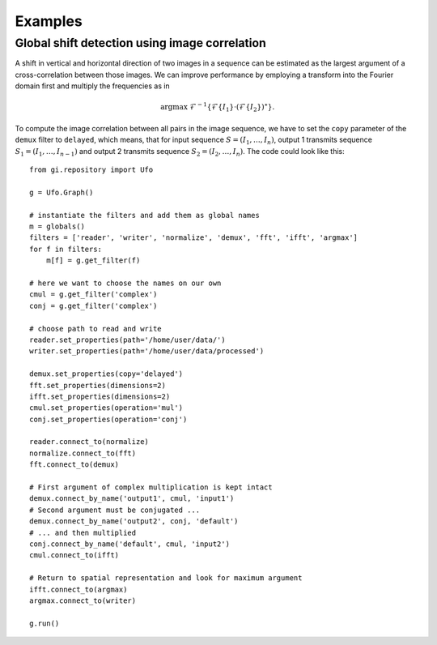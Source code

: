 .. _using-examples:

========
Examples
========

Global shift detection using image correlation
==============================================

A shift in vertical and horizontal direction of two images in a sequence can be
estimated as the largest argument of a cross-correlation between those images. We
can improve performance by employing a transform into the Fourier domain first
and multiply the frequencies as in 

.. math::

    \textrm{argmax}\ \mathcal{F}^{-1}\{\mathcal{F}\{I_1\} \cdot (\mathcal{F}\{I_2\})^\star \}.
    
To compute the image correlation between all pairs in the image sequence, we
have to set the ``copy`` parameter of the ``demux`` filter to ``delayed``, which
means, that for input sequence :math:`S = (I_1, \ldots, I_n)`, output 1
transmits sequence :math:`S_1 = (I_1, \ldots, I_{n-1})` and output 2 transmits
sequence :math:`S_2 = (I_2, \ldots, I_{n})`. The code could look like this::

    from gi.repository import Ufo
    
    g = Ufo.Graph()
    
    # instantiate the filters and add them as global names
    m = globals()
    filters = ['reader', 'writer', 'normalize', 'demux', 'fft', 'ifft', 'argmax']
    for f in filters:
        m[f] = g.get_filter(f)

    # here we want to choose the names on our own
    cmul = g.get_filter('complex')
    conj = g.get_filter('complex')

    # choose path to read and write
    reader.set_properties(path='/home/user/data/')
    writer.set_properties(path='/home/user/data/processed')
    
    demux.set_properties(copy='delayed')
    fft.set_properties(dimensions=2)
    ifft.set_properties(dimensions=2)
    cmul.set_properties(operation='mul')
    conj.set_properties(operation='conj')

    reader.connect_to(normalize)
    normalize.connect_to(fft)
    fft.connect_to(demux)
    
    # First argument of complex multiplication is kept intact
    demux.connect_by_name('output1', cmul, 'input1')
    # Second argument must be conjugated ...
    demux.connect_by_name('output2', conj, 'default')
    # ... and then multiplied
    conj.connect_by_name('default', cmul, 'input2')
    cmul.connect_to(ifft)
    
    # Return to spatial representation and look for maximum argument
    ifft.connect_to(argmax)
    argmax.connect_to(writer)

    g.run()
